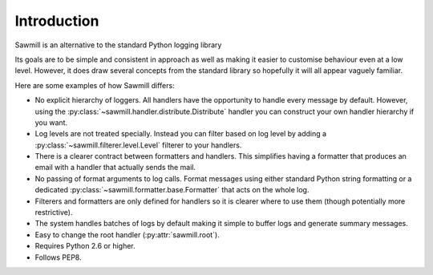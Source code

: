 ..
    :copyright: Copyright (c) 2013 Martin Pengelly-Phillips
    :license: See LICENSE.txt.

.. _introduction:

************
Introduction
************

Sawmill is an alternative to the standard Python logging library

Its goals are to be simple and consistent in approach as well as making it
easier to customise behaviour even at a low level. However, it does draw
several concepts from the standard library so hopefully it will all appear
vaguely familiar.

Here are some examples of how Sawmill differs:

* No explicit hierarchy of loggers. All handlers have the opportunity to
  handle every message by default. However, using the
  :py:class:`~sawmill.handler.distribute.Distribute` handler you can construct
  your own handler hierarchy if you want.

* Log levels are not treated specially. Instead you can filter based on log
  level by adding a :py:class:`~sawmill.filterer.level.Level` filterer to your
  handlers.

* There is a clearer contract between formatters and handlers. This simplifies
  having a formatter that produces an email with a handler that actually sends
  the mail.

* No passing of format arguments to log calls. Format messages using either
  standard Python string formatting or a dedicated
  :py:class:`~sawmill.formatter.base.Formatter` that acts on the whole log.

* Filterers and formatters are only defined for handlers so it is clearer
  where to use them (though potentially more restrictive).

* The system handles batches of logs by default making it simple to buffer
  logs and generate summary messages.

* Easy to change the root handler (:py:attr:`sawmill.root`).

* Requires Python 2.6 or higher.

* Follows PEP8.
